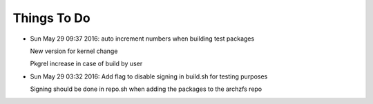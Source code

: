============
Things To Do
============

* Sun May 29 09:37 2016: auto increment numbers when building test packages

  New version for kernel change

  Pkgrel increase in case of build by user

* Sun May 29 03:32 2016: Add flag to disable signing in build.sh for testing purposes

  Signing should be done in repo.sh when adding the packages to the archzfs repo

